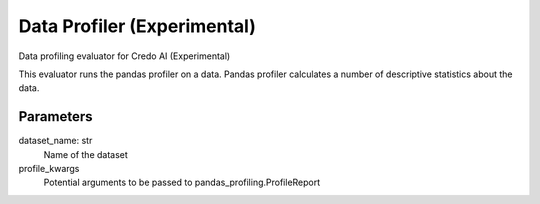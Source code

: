 
Data Profiler (Experimental)
============================


Data profiling evaluator for Credo AI (Experimental)

This evaluator runs the pandas profiler on a data. Pandas profiler calculates a number
of descriptive statistics about the data.

Parameters
----------
dataset_name: str
    Name of the dataset
profile_kwargs
    Potential arguments to be passed to pandas_profiling.ProfileReport
